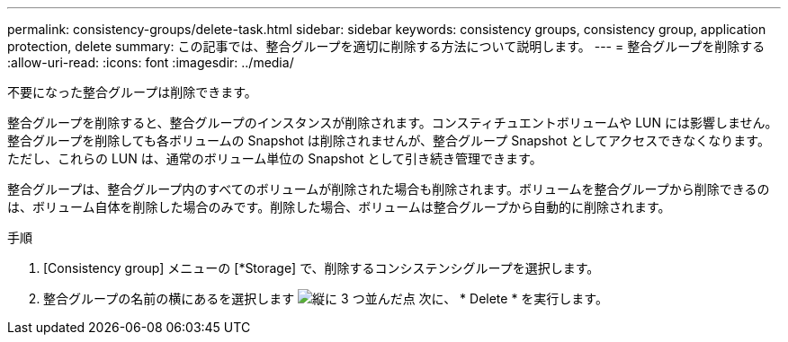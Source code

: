 ---
permalink: consistency-groups/delete-task.html 
sidebar: sidebar 
keywords: consistency groups, consistency group, application protection, delete 
summary: この記事では、整合グループを適切に削除する方法について説明します。 
---
= 整合グループを削除する
:allow-uri-read: 
:icons: font
:imagesdir: ../media/


[role="lead"]
不要になった整合グループは削除できます。

整合グループを削除すると、整合グループのインスタンスが削除されます。コンスティチュエントボリュームや LUN には影響しません。整合グループを削除しても各ボリュームの Snapshot は削除されませんが、整合グループ Snapshot としてアクセスできなくなります。ただし、これらの LUN は、通常のボリューム単位の Snapshot として引き続き管理できます。

整合グループは、整合グループ内のすべてのボリュームが削除された場合も削除されます。ボリュームを整合グループから削除できるのは、ボリューム自体を削除した場合のみです。削除した場合、ボリュームは整合グループから自動的に削除されます。

.手順
. [Consistency group] メニューの [*Storage] で、削除するコンシステンシグループを選択します。
. 整合グループの名前の横にあるを選択します image:../media/icon_kabob.gif["縦に 3 つ並んだ点"] 次に、 * Delete * を実行します。

